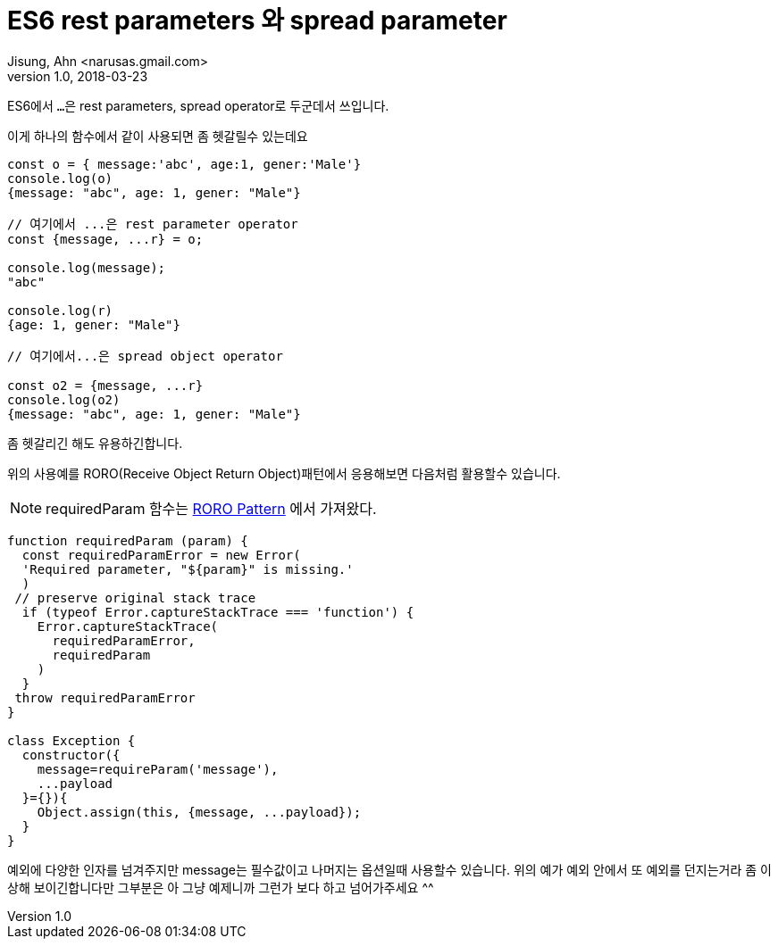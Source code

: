 # ES6 rest parameters 와 spread parameter
Jisung, Ahn <narusas.gmail.com>
v1.0, 2018-03-23
:showtitle:
:page-navtitle: ES6 rest parameters 와 spread parameter
:page-description: ES6 rest parameters 와 spread parameter
:page-root: ../../../


ES6에서 ``...``은 rest parameters, spread operator로  두군데서 쓰입니다.

이게 하나의 함수에서 같이 사용되면 좀 헷갈릴수 있는데요

[source,javascript]
----
const o = { message:'abc', age:1, gener:'Male'}
console.log(o)
{message: "abc", age: 1, gener: "Male"}

// 여기에서 ...은 rest parameter operator
const {message, ...r} = o;

console.log(message);
"abc"

console.log(r)
{age: 1, gener: "Male"}

// 여기에서...은 spread object operator

const o2 = {message, ...r}
console.log(o2)
{message: "abc", age: 1, gener: "Male"}
----

좀 헷갈리긴 해도 유용하긴합니다.


위의 사용예를 RORO(Receive Object Return Object)패턴에서  응용해보면 다음처럼 활용할수 있습니다.

NOTE: requiredParam 함수는 link:https://medium.freecodecamp.org/elegant-patterns-in-modern-javascript-roro-be01e7669cbd[RORO Pattern] 에서 가져왔다.

[source,javascript]
----
function requiredParam (param) {
  const requiredParamError = new Error(
  'Required parameter, "${param}" is missing.'
  )
 // preserve original stack trace
  if (typeof Error.captureStackTrace === 'function') {
    Error.captureStackTrace(
      requiredParamError,
      requiredParam
    )
  }
 throw requiredParamError
}

class Exception {
  constructor({
    message=requireParam('message'),
    ...payload
  }={}){
    Object.assign(this, {message, ...payload});
  }
}
----

예외에 다양한 인자를 넘겨주지만 message는 필수값이고 나머지는 옵션일때 사용할수 있습니다. 위의 예가 예외 안에서 또 예외를 던지는거라 좀 이상해 보이긴합니다만 그부분은 아 그냥 예제니까 그런가 보다 하고 넘어가주세요 ^^
